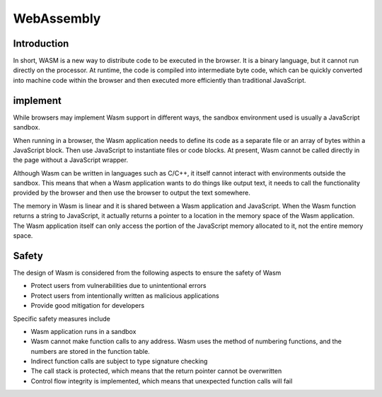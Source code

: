 WebAssembly
========================================

Introduction
----------------------------------------
In short, WASM is a new way to distribute code to be executed in the browser. It is a binary language, but it cannot run directly on the processor. At runtime, the code is compiled into intermediate byte code, which can be quickly converted into machine code within the browser and then executed more efficiently than traditional JavaScript.

implement
----------------------------------------
While browsers may implement Wasm support in different ways, the sandbox environment used is usually a JavaScript sandbox.

When running in a browser, the Wasm application needs to define its code as a separate file or an array of bytes within a JavaScript block. Then use JavaScript to instantiate files or code blocks. At present, Wasm cannot be called directly in the page without a JavaScript wrapper.

Although Wasm can be written in languages such as C/C++, it itself cannot interact with environments outside the sandbox. This means that when a Wasm application wants to do things like output text, it needs to call the functionality provided by the browser and then use the browser to output the text somewhere.

The memory in Wasm is linear and it is shared between a Wasm application and JavaScript. When the Wasm function returns a string to JavaScript, it actually returns a pointer to a location in the memory space of the Wasm application. The Wasm application itself can only access the portion of the JavaScript memory allocated to it, not the entire memory space.

Safety
----------------------------------------
The design of Wasm is considered from the following aspects to ensure the safety of Wasm

- Protect users from vulnerabilities due to unintentional errors
- Protect users from intentionally written as malicious applications
- Provide good mitigation for developers

Specific safety measures include

- Wasm application runs in a sandbox
- Wasm cannot make function calls to any address. Wasm uses the method of numbering functions, and the numbers are stored in the function table.
- Indirect function calls are subject to type signature checking
- The call stack is protected, which means that the return pointer cannot be overwritten
- Control flow integrity is implemented, which means that unexpected function calls will fail
